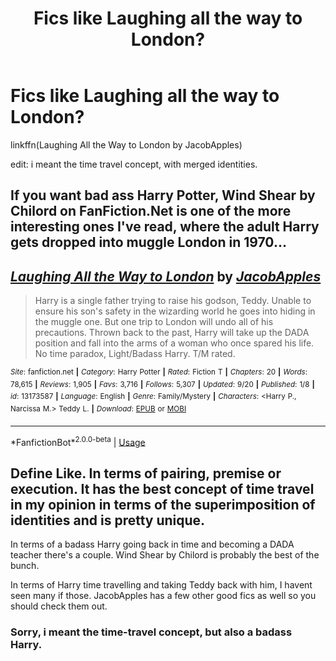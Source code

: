 #+TITLE: Fics like Laughing all the way to London?

* Fics like Laughing all the way to London?
:PROPERTIES:
:Author: h6story
:Score: 4
:DateUnix: 1569598451.0
:DateShort: 2019-Sep-27
:FlairText: Request
:END:
linkffn(Laughing All the Way to London by JacobApples)

edit: i meant the time travel concept, with merged identities.


** If you want bad ass Harry Potter, Wind Shear by Chilord on FanFiction.Net is one of the more interesting ones I've read, where the adult Harry gets dropped into muggle London in 1970...
:PROPERTIES:
:Author: Arcturus572
:Score: 2
:DateUnix: 1569616133.0
:DateShort: 2019-Sep-27
:END:


** [[https://www.fanfiction.net/s/13173587/1/][*/Laughing All the Way to London/*]] by [[https://www.fanfiction.net/u/4453643/JacobApples][/JacobApples/]]

#+begin_quote
  Harry is a single father trying to raise his godson, Teddy. Unable to ensure his son's safety in the wizarding world he goes into hiding in the muggle one. But one trip to London will undo all of his precautions. Thrown back to the past, Harry will take up the DADA position and fall into the arms of a woman who once spared his life. No time paradox, Light/Badass Harry. T/M rated.
#+end_quote

^{/Site/:} ^{fanfiction.net} ^{*|*} ^{/Category/:} ^{Harry} ^{Potter} ^{*|*} ^{/Rated/:} ^{Fiction} ^{T} ^{*|*} ^{/Chapters/:} ^{20} ^{*|*} ^{/Words/:} ^{78,615} ^{*|*} ^{/Reviews/:} ^{1,905} ^{*|*} ^{/Favs/:} ^{3,716} ^{*|*} ^{/Follows/:} ^{5,307} ^{*|*} ^{/Updated/:} ^{9/20} ^{*|*} ^{/Published/:} ^{1/8} ^{*|*} ^{/id/:} ^{13173587} ^{*|*} ^{/Language/:} ^{English} ^{*|*} ^{/Genre/:} ^{Family/Mystery} ^{*|*} ^{/Characters/:} ^{<Harry} ^{P.,} ^{Narcissa} ^{M.>} ^{Teddy} ^{L.} ^{*|*} ^{/Download/:} ^{[[http://www.ff2ebook.com/old/ffn-bot/index.php?id=13173587&source=ff&filetype=epub][EPUB]]} ^{or} ^{[[http://www.ff2ebook.com/old/ffn-bot/index.php?id=13173587&source=ff&filetype=mobi][MOBI]]}

--------------

*FanfictionBot*^{2.0.0-beta} | [[https://github.com/tusing/reddit-ffn-bot/wiki/Usage][Usage]]
:PROPERTIES:
:Author: FanfictionBot
:Score: 1
:DateUnix: 1569598462.0
:DateShort: 2019-Sep-27
:END:


** Define Like. In terms of pairing, premise or execution. It has the best concept of time travel in my opinion in terms of the superimposition of identities and is pretty unique.

In terms of a badass Harry going back in time and becoming a DADA teacher there's a couple. Wind Shear by Chilord is probably the best of the bunch.

In terms of Harry time travelling and taking Teddy back with him, I havent seen many if those. JacobApples has a few other good fics as well so you should check them out.
:PROPERTIES:
:Author: AhadaDream
:Score: 1
:DateUnix: 1569602381.0
:DateShort: 2019-Sep-27
:END:

*** Sorry, i meant the time-travel concept, but also a badass Harry.
:PROPERTIES:
:Author: h6story
:Score: 1
:DateUnix: 1569603613.0
:DateShort: 2019-Sep-27
:END:
